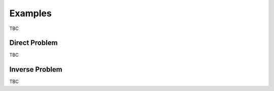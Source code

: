 ========
Examples
========

.. figure::  assets/IP_logo4/IP_logo4.001.png
   :align:   center

TBC

Direct Problem
--------------

TBC

Inverse Problem
---------------

TBC
